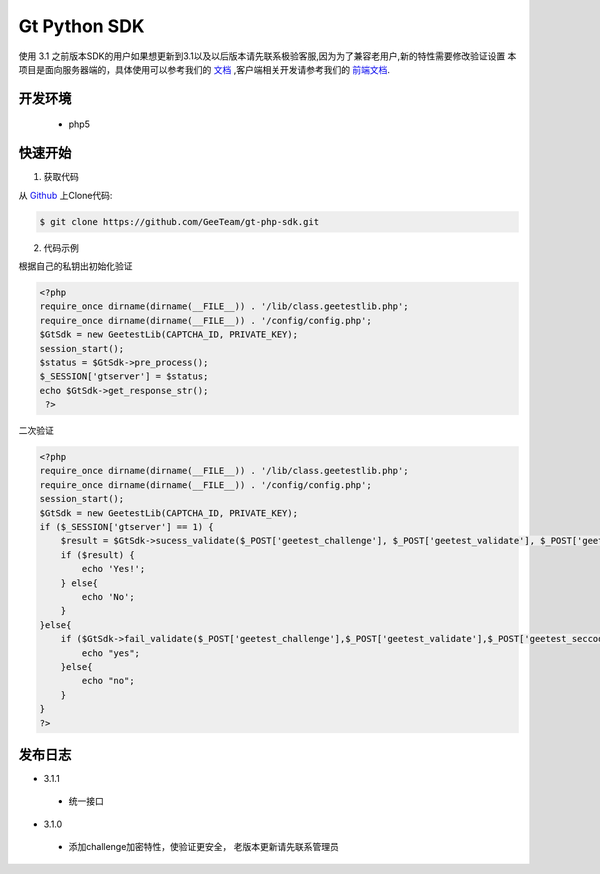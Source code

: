 Gt Python SDK
===============
使用 3.1 之前版本SDK的用户如果想更新到3.1以及以后版本请先联系极验客服,因为为了兼容老用户,新的特性需要修改验证设置
本项目是面向服务器端的，具体使用可以参考我们的 `文档 <http://www.geetest.com/install/sections/idx-server-sdk.html>`_ ,客户端相关开发请参考我们的 `前端文档 <http://www.geetest.com/install/>`_.

开发环境
----------------

 - php5


快速开始
---------------



1. 获取代码

从 `Github <https://github.com/GeeTeam/gt-php-sdk/>`__ 上Clone代码:

.. code-block:: bash

    $ git clone https://github.com/GeeTeam/gt-php-sdk.git


2. 代码示例

根据自己的私钥出初始化验证

.. code-block :: php

  <?php
  require_once dirname(dirname(__FILE__)) . '/lib/class.geetestlib.php';
  require_once dirname(dirname(__FILE__)) . '/config/config.php';
  $GtSdk = new GeetestLib(CAPTCHA_ID, PRIVATE_KEY);
  session_start();
  $status = $GtSdk->pre_process();
  $_SESSION['gtserver'] = $status;
  echo $GtSdk->get_response_str();
   ?>



二次验证

.. code-block :: php

  <?php
  require_once dirname(dirname(__FILE__)) . '/lib/class.geetestlib.php';
  require_once dirname(dirname(__FILE__)) . '/config/config.php';
  session_start();
  $GtSdk = new GeetestLib(CAPTCHA_ID, PRIVATE_KEY);
  if ($_SESSION['gtserver'] == 1) {
      $result = $GtSdk->sucess_validate($_POST['geetest_challenge'], $_POST['geetest_validate'], $_POST['geetest_seccode']);
      if ($result) {
          echo 'Yes!';
      } else{
          echo 'No';
      }
  }else{
      if ($GtSdk->fail_validate($_POST['geetest_challenge'],$_POST['geetest_validate'],$_POST['geetest_seccode'])) {
          echo "yes";
      }else{
          echo "no";
      }
  }
  ?>


发布日志
-----------------
+ 3.1.1

 - 统一接口

+ 3.1.0

 - 添加challenge加密特性，使验证更安全， 老版本更新请先联系管理员
